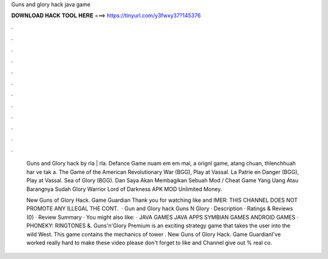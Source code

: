 Guns and glory hack java game



𝐃𝐎𝐖𝐍𝐋𝐎𝐀𝐃 𝐇𝐀𝐂𝐊 𝐓𝐎𝐎𝐋 𝐇𝐄𝐑𝐄 ===> https://tinyurl.com/y3fwxy37?145376



.



.



.



.



.



.



.



.



.



.



.



.

 Guns and Glory hack by rla | rla. Defance Game nuam em em mai, a orignl game, atang chuan, thlenchhuah har ve tak a. The Game of the American Revolutionary War (BGG), Play at Vassal. La Patrie en Danger (BGG), Play at Vassal. Sea of Glory (BGG). Dan Saya Akan Membagikan Sebuah Mod / Cheat Game Yang Uang Atau Barangnya Sudah Glory Warrior Lord of Darkness APK MOD Unlimited Money.
 
 New Guns of Glory Hack. Game Guardian Thank you for watching like and IMER: THIS CHANNEL DOES NOT PROMOTE ANY ILLEGAL  THE CONT.  · Gun and Glory hack  Guns N Glory · Description · Ratings & Reviews (0) · Review Summary · You might also like: · JAVA GAMES JAVA APPS SYMBIAN GAMES ANDROID GAMES · PHONEKY: RINGTONES &. Guns'n'Glory Premium is an exciting strategy game that takes the user into the wild West. This game contains the mechanics of tower . New Guns of Glory Hack. Game GuardianI've worked really hard to make these video please don't forget to like and  Channel give out % real co.

